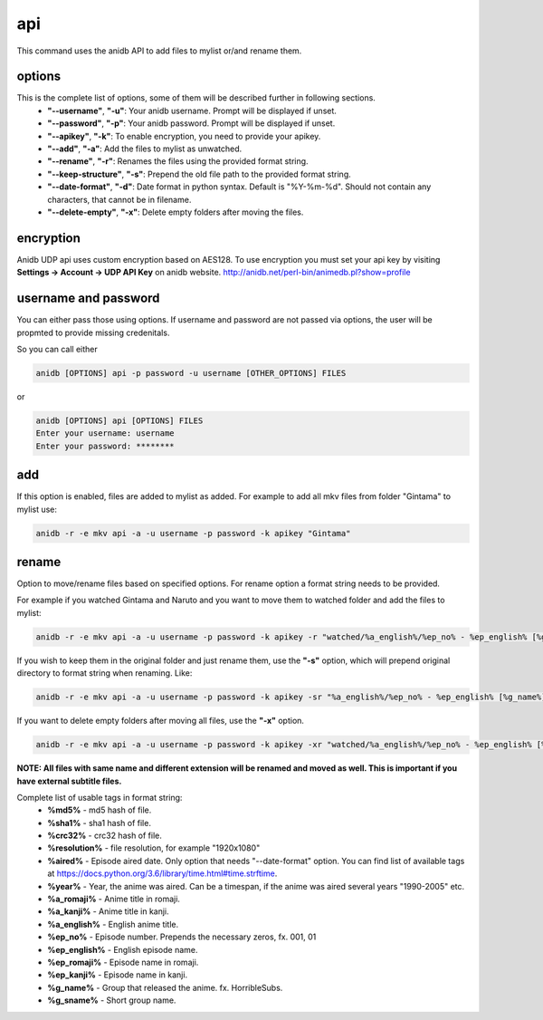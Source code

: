 api
===============================
This command uses the anidb API to add files to mylist or/and rename them.

options
-------------------------------
This is the complete list of options, some of them will be described further in following sections.
    * **"--username"**, **"-u"**: Your anidb username. Prompt will be displayed if unset.
    * **"--password"**, **"-p"**: Your anidb password. Prompt will be displayed if unset.
    * **"--apikey"**, **"-k"**: To enable encryption, you need to provide your apikey.
    * **"--add"**, **"-a"**: Add the files to mylist as unwatched.
    * **"--rename"**, **"-r"**: Renames the files using the provided format string.
    * **"--keep-structure"**, **"-s"**: Prepend the old file path to the provided format string.
    * **"--date-format"**, **"-d"**: Date format in python syntax. Default is "%Y-%m-%d". Should not contain any characters, that cannot be in filename.
    * **"--delete-empty"**, **"-x"**: Delete empty folders after moving the files.

encryption
-------------------------------
Anidb UDP api uses custom encryption based on AES128. To use encryption you must set your api key by visiting **Settings -> Account -> UDP API Key** on anidb website.
http://anidb.net/perl-bin/animedb.pl?show=profile

username and password
-------------------------------
You can either pass those using options. If username and password are not passed via options, the user will be propmted to provide missing credenitals.

So you can call either

.. code-block:: bash

    anidb [OPTIONS] api -p password -u username [OTHER_OPTIONS] FILES

or

.. code-block:: bash

    anidb [OPTIONS] api [OPTIONS] FILES
    Enter your username: username
    Enter your password: ********

add
-------------------------------
If this option is enabled, files are added to mylist as added. For example to add all mkv files from folder "Gintama" to mylist use:

.. code-block:: bash

    anidb -r -e mkv api -a -u username -p password -k apikey "Gintama"

rename
-------------------------------
Option to move/rename files based on specified options. For rename option a format string needs to be provided.

For example if you watched Gintama and Naruto and you want to move them to watched folder and add the files to mylist:

.. code-block:: bash

    anidb -r -e mkv api -a -u username -p password -k apikey -r "watched/%a_english%/%ep_no% - %ep_english% [%g_name%][%resolution%]" "unwatched/Gintama" "unwatched/Naruto"

If you wish to keep them in the original folder and just rename them, use the **"-s"** option, which will prepend original directory to format string when renaming. Like:

.. code-block:: bash

    anidb -r -e mkv api -a -u username -p password -k apikey -sr "%a_english%/%ep_no% - %ep_english% [%g_name%][%resolution%]" "anime/Gintama" "anime/Naruto"

If you want to delete empty folders after moving all files, use the **"-x"** option.

.. code-block:: bash

    anidb -r -e mkv api -a -u username -p password -k apikey -xr "watched/%a_english%/%ep_no% - %ep_english% [%g_name%][%resolution%]" "unwatched/Gintama" "unwatched/Naruto"

**NOTE: All files with same name and different extension will be renamed and moved as well. This is important if you have external subtitle files.**

Complete list of usable tags in format string:
    * **%md5%** - md5 hash of file.
    * **%sha1%** - sha1 hash of file.
    * **%crc32%** - crc32 hash of file.
    * **%resolution%** - file resolution, for example "1920x1080"
    * **%aired%** - Episode aired date. Only option that needs "--date-format" option. You can find list of available tags at https://docs.python.org/3.6/library/time.html#time.strftime.
    * **%year%** - Year, the anime was aired. Can be a timespan, if the anime was aired several years "1990-2005" etc.
    * **%a_romaji%** - Anime title in romaji.
    * **%a_kanji%** - Anime title in kanji.
    * **%a_english%** - English anime title.
    * **%ep_no%** - Episode number. Prepends the necessary zeros, fx. 001, 01
    * **%ep_english%** - English episode name.
    * **%ep_romaji%** - Episode name in romaji.
    * **%ep_kanji%** - Episode name in kanji.
    * **%g_name%** - Group that released the anime. fx. HorribleSubs.
    * **%g_sname%** - Short group name.